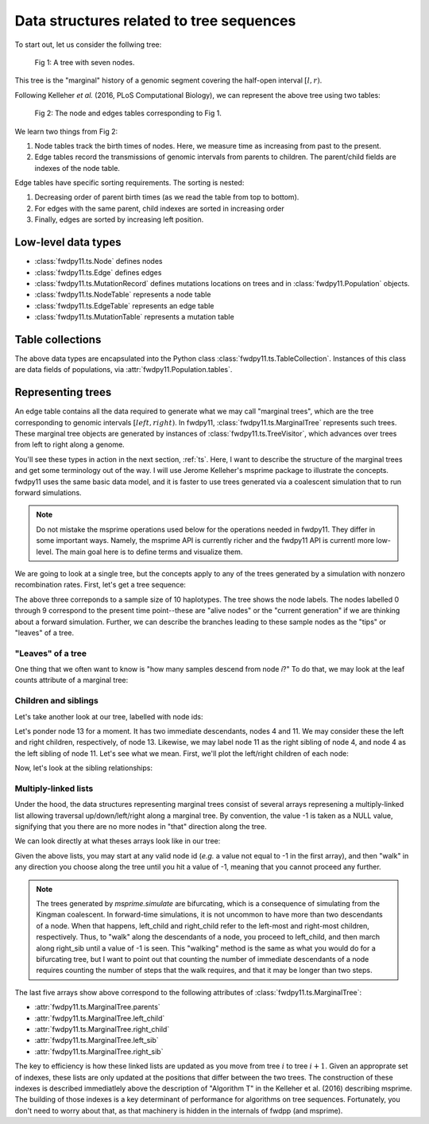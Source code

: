 .. _ts_data_types:

Data structures related to tree sequences
======================================================================

To start out, let us consider the follwing tree:

.. figure:: ../images/tree.png

        Fig 1: A tree with seven nodes.

This tree is the "marginal" history of a genomic segment covering the half-open interval :math:`[l, r)`.

Following Kelleher *et al.* (2016, PLoS Computational Biology), we can represent the above tree using two tables:

.. figure:: ../images/tables.png

       Fig 2: The node and edges tables corresponding to Fig 1.

We learn two things from Fig 2:

1. Node tables track the birth times of nodes.  Here, we measure time as increasing from past to the present.
2. Edge tables record the transmissions of genomic intervals from parents to children.  The parent/child fields
   are indexes of the node table.

Edge tables have specific sorting requirements.  The sorting is nested:

1. Decreasing order of parent birth times (as we read the table from top to bottom).
2. For edges with the same parent, child indexes are sorted in increasing order
3. Finally, edges are sorted by increasing left position.

Low-level data types
----------------------------------------------------------

* :class:`fwdpy11.ts.Node` defines nodes
* :class:`fwdpy11.ts.Edge` defines edges
* :class:`fwdpy11.ts.MutationRecord` defines mutations locations on trees and in :class:`fwdpy11.Population` objects.

* :class:`fwdpy11.ts.NodeTable` represents a node table
* :class:`fwdpy11.ts.EdgeTable` represents an edge table
* :class:`fwdpy11.ts.MutationTable` represents a mutation table

Table collections
----------------------------------------------------------

The above data types are encapsulated into the Python class :class:`fwdpy11.ts.TableCollection`.  Instances of this
class are data fields of populations, via :attr:`fwdpy11.Population.tables`.

Representing trees
----------------------------------------------------------

An edge table contains all the data required to generate what we may call "marginal trees", which are the tree
corresponding to genomic intervals :math:`[left, right)`. In fwdpy11, :class:`fwdpy11.ts.MarginalTree` represents such
trees.  These marginal tree objects are generated by instances of :class:`fwdpy11.ts.TreeVisitor`, which advances over
trees from left to right along a genome.

You'll see these types in action in the next section, :ref:`ts`.  Here, I want
to describe the structure of the marginal trees and get some terminology out of the way.  I will use Jerome Kelleher's
msprime package to illustrate the concepts.  fwdpy11 uses the same basic data model, and it is faster to use trees
generated via a coalescent simulation that to run forward simulations.

.. note:: 

    Do not mistake the msprime operations used below for the operations needed in fwdpy11.  They differ in some
    important ways.  Namely, the msprime API is currently richer and the fwdpy11 API is currentl more low-level.
    The main goal here is to define terms and visualize them.

We are going to look at a single tree, but the concepts apply to any of the trees generated by a simulation with nonzero
recombination rates.  First, let's get a tree sequence:

.. ipython:: python

    import msprime

    # The following makes use of the Kirk Lohmeuller seed.
    ts = msprime.simulate(10, random_seed=101*405*10*110)
    print(ts.first().draw(format="unicode"))


The above three correponds to a sample size of 10 haplotypes.  The tree shows the node labels.  The nodes labelled 0
through 9 correspond to the present time point--these are "alive nodes" or the "current generation" if we are thinking
about a forward simulation.  Further, we can describe the branches leading to these sample nodes as the "tips" or
"leaves" of a tree.  

"Leaves" of a tree
++++++++++++++++++++++++++++++++++++++++++++++++++++++++++

One thing that we often want to know is "how many samples descend from node `i`?" To do that, we
may look at the leaf counts attribute of a marginal tree:

.. ipython:: python

    # Let's store our 
    # tree in a variable now
    t = ts.first()

    def get_leaf_counts(tree, i):
        return len([j for j in tree.leaves(i)])

    # Map node ids to their leaf counts using a dict
    lcmap = {i:"{}".format(get_leaf_counts(t,i)) for i in range(len(ts.tables.nodes))}
    print(t.draw(format="unicode",node_labels=lcmap))

Children and siblings
++++++++++++++++++++++++++++++++++++++++++++++++++++++++++

Let's take another look at our tree, labelled with node ids:

.. ipython:: python

    print(t.draw(format="unicode"))


Let's ponder node 13 for a moment.  It has two immediate descendants, nodes 4 and 11.  We may consider
these the left and right children, respectively, of node 13.  Likewise, we may label node 11 as the right sibling of
node 4, and node 4 as the left sibling of node 11.  Let's see what we mean.  First, we'll plot the left/right children
of each node:

.. ipython:: python

    def get_children(tree, i):
        lc = tree.left_child(i)
        rc = tree.right_child(i)
        if lc == msprime.NULL_NODE and rc == msprime.NULL_NODE:
            return "{}->NULL".format(i)
        return "{}->".format(i) + str((lc, rc))

    cmap = {i:get_children(t,i) for i in range(len(ts.tables.nodes))}
    print(t.draw(format="unicode", node_labels=cmap))


Now, let's look at the sibling relationships:

.. ipython:: python

    def get_sibs(tree, i):
        ls = tree.left_sib(i)
        rs = tree.right_sib(i)
        if ls == msprime.NULL_NODE and rs == msprime.NULL_NODE:
            return "{}->NULL".format(i)
        return "{}->".format(i) + str((ls, rs))

    smap = {i:get_sibs(t,i) for i in range(len(ts.tables.nodes))}
    print(t.draw(format="unicode", node_labels=smap))

Multiply-linked lists
++++++++++++++++++++++++++++++++++++++++++++++++++++++++++

Under the hood, the data structures representing marginal trees consist of several arrays
represening a multiply-linked list allowing traversal up/down/left/right along a marginal tree.
By convention, the value -1 is taken as a NULL value, signifying that you there are no more nodes in
"that" direction along the tree.  

We can look directly at what theses arrays look like in our tree:

.. ipython:: python

    nnodes = len(ts.tables.nodes)
    # First, let's write down our node ids:
    print([i for i in range(nnodes)])
    # Now, get the parents of each node, moving "up" the tree
    print([t.parent(i) for i in range(nnodes)])
    # The left child list allows moving "down left" along a tree
    print([t.left_child(i) for i in range(nnodes)])
    # The right child list allows moving "down right" along a tree
    print([t.right_child(i) for i in range(nnodes)])
    # The left sib list allows moving "left" along a tree
    print([t.left_sib(i) for i in range(nnodes)])
    # The right sib list allows moving "right" along a tree
    print([t.right_sib(i) for i in range(nnodes)])

Given the above lists, you may start at any valid node id (*e.g.* a value not equal to -1 in the first array),
and then "walk" in any direction you choose along the tree until you hit a value of -1, meaning that you cannot proceed 
any further.

.. note::

    The trees generated by `msprime.simulate` are bifurcating, which is a consequence of simulating from the Kingman
    coalescent.  In forward-time simulations, it is not uncommon to have more than two descendants of a node.  When that
    happens, left_child and right_child refer to the left-most and right-most children, respectively. Thus, to "walk"
    along the descendants of a node, you proceed to left_child, and then march along right_sib until a value of -1 is
    seen.  This "walking" method is the same as what you would do for a bifurcating tree, but I want to point out that 
    counting the number of immediate descendants of a node requires counting the number of steps that the walk requires,
    and that it may be longer than two steps.

The last five arrays show above correspond to the following attributes of :class:`fwdpy11.ts.MarginalTree`:

* :attr:`fwdpy11.ts.MarginalTree.parents`
* :attr:`fwdpy11.ts.MarginalTree.left_child`
* :attr:`fwdpy11.ts.MarginalTree.right_child`
* :attr:`fwdpy11.ts.MarginalTree.left_sib`
* :attr:`fwdpy11.ts.MarginalTree.right_sib`

The key to efficiency is how these linked lists are updated as you move from tree :math:`i` to tree :math:`i+1`.  Given
an approprate set of indexes, these lists are only updated at the positions that differ between the two trees.  The
construction of these indexes is described immediatlely above the description of "Algorithm T" in the Kelleher et al. (2016) describing msprime.
The building of those indexes is a key determinant of performance for algorithms on tree sequences.  Fortunately, you
don't need to worry about that, as that machinery is hidden in the internals of fwdpp (and msprime).
